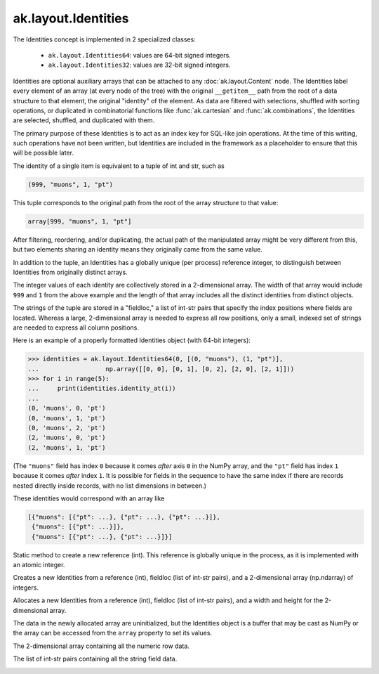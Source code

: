 .. py:currentmodule:: ak.layout

ak.layout.Identities
--------------------

The Identities concept is implemented in 2 specialized classes:

    * ``ak.layout.Identities64``: values are 64-bit signed integers.
    * ``ak.layout.Identities32``: values are 32-bit signed integers.

Identities are optional auxiliary arrays that can be attached to any
:doc:`ak.layout.Content` node. The Identities label every element of an
array (at every node of the tree) with the original ``__getitem__`` path
from the root of a data structure to that element, the original "identity"
of the element. As data are filtered with selections, shuffled with
sorting operations, or duplicated in combinatorial functions like
:func:`ak.cartesian` and :func:`ak.combinations`, the Identities
are selected, shuffled, and duplicated with them.

The primary purpose of these Identities is to act as an index key for
SQL-like join operations. At the time of this writing, such operations
have not been written, but Identities are included in the framework as a
placeholder to ensure that this will be possible later.

The identity of a single item is equivalent to a tuple of int and str, such
as

.. code-block:: python

    (999, "muons", 1, "pt")

This tuple corresponds to the original path from the root of the array structure
to that value:

.. code-block:: python

    array[999, "muons", 1, "pt"]

After filtering, reordering, and/or duplicating, the actual path of the
manipulated array might be very different from this, but two elements sharing
an identity means they originally came from the same value.

In addition to the tuple, an Identities has a globally unique (per process)
reference integer, to distinguish between Identities from originally
distinct arrays.

The integer values of each identity are collectively stored in a 2-dimensional
array. The width of that array would include ``999`` and ``1`` from the above
example and the length of that array includes all the distinct identities from
distinct objects.

The strings of the tuple are stored in a "fieldloc," a list of int-str pairs
that specify the index positions where fields are located. Whereas a large,
2-dimensional array is needed to express all row positions, only a small,
indexed set of strings are needed to express all column positions.

Here is an example of a properly formatted Identities object (with 64-bit
integers):

.. code-block:: python

    >>> identities = ak.layout.Identities64(0, [(0, "muons"), (1, "pt")],
    ...                  np.array([[0, 0], [0, 1], [0, 2], [2, 0], [2, 1]]))
    >>> for i in range(5):
    ...     print(identities.identity_at(i))
    ... 
    (0, 'muons', 0, 'pt')
    (0, 'muons', 1, 'pt')
    (0, 'muons', 2, 'pt')
    (2, 'muons', 0, 'pt')
    (2, 'muons', 1, 'pt')

(The ``"muons"`` field has index ``0`` because it comes *after* axis ``0``
in the NumPy array, and the ``"pt"`` field has index ``1`` because it comes
*after* index ``1``. It is possible for fields in the sequence to have the
same index if there are records nested directly inside records, with no
list dimensions in between.)

These identities would correspond with an array like

.. code-block:: python

    [{"muons": [{"pt": ...}, {"pt": ...}, {"pt": ...}]},
     {"muons": [{"pt": ...}]},
     {"muons": [{"pt": ...}, {"pt": ...}]}]
     
.. py:class:: Identities(ref, fieldloc, array)

.. _ak.layout.Identities.newref:

.. py:method:: Identities.newref()

Static method to create a new reference (int). This reference is globally
unique in the process, as it is implemented with an atomic integer.

.. _ak.layout.Identities.__init__:

.. py:method:: Identities.__init__(ref, fieldloc, array)

Creates a new Identities from a reference (int), fieldloc (list of int-str
pairs), and a 2-dimensional array (np.ndarray) of integers.

.. py:method:: Identities.__init__(ref, fieldloc, width, length)

Allocates a new Identities from a reference (int), fieldloc (list of int-str
pairs), and a width and height for the 2-dimensional array.

The data in the newly allocated array are uninitialized, but the Identities
object is a buffer that may be cast as NumPy or the array can be accessed
from the ``array`` property to set its values.

.. _ak.layout.Identities.array:

.. py:attribute:: Identities.array

The 2-dimensional array containing all the numeric row data.

.. _ak.layout.Identities.fieldloc:

.. py:attribute:: Identities.fieldloc

The list of int-str pairs containing all the string field data.

.. _ak.layout.Identities.__getitem__:

.. py:method:: Identities.__getitem__(at)

.. _ak.layout.Identities.__getitem__:

.. py:method:: Identities.__getitem__(start, stop)

.. _ak.layout.Identities.__len__:

.. py:method:: Identities.__len__()

.. _ak.layout.Identities.__repr__:

.. py:method:: Identities.__repr__()

.. _ak.layout.Identities.identity_at:

.. py:method:: Identities.identity_at(at)

.. _ak.layout.Identities.identity_at_str:

.. py:method:: Identities.identity_at_str(at)
